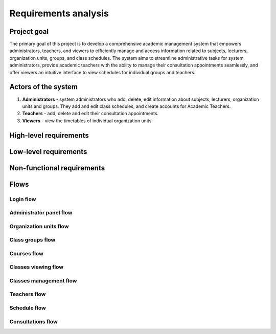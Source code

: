 Requirements analysis
*********************

Project goal
============

The primary goal of this project is to develop a comprehensive academic management system that empowers administrators, teachers, and viewers to efficiently manage and access information related to subjects, lecturers, organization units, groups, and class schedules. The system aims to streamline administrative tasks for system administrators, provide academic teachers with the ability to manage their consultation appointments seamlessly, and offer viewers an intuitive interface to view schedules for individual groups and teachers.

Actors of the system
====================
1. **Administrators** - system administrators who add, delete, edit information about subjects, lecturers, organization units and groups. They add and edit class schedules, and create accounts for Academic Teachers.
2. **Teachers** - add, delete and edit their consultation appointments.
3. **Viewers** - view the timetables of individual organization units.


High-level requirements
=======================

.. hlreq:: The system should allow Viewers to view the list of Organizational Units.
    :tags: organization_units
    :id: HLR_010

.. hlreq:: The system should allow Viewers to view the list of Class Groups.
    :tags: class_groups
    :id: HLR_015
    :requires: HLR_010

.. hlreq:: The system should allow Viewers to view the schedule of the selected Class Group.
    :tags: schedule; classes_viewing
    :id: HLR_020
    :requires: HLR_015

    Selection of a Class Group should consist of choosing one of many Class Groups of the selected Organizational Unit.

.. hlreq:: The system should allow Viewers to view the list of Teachers.
    :tags: teachers
    :id: HLR_023

.. hlreq:: The system should allow Viewers to view the schedule of the selected Teacher including his Consultation Dates.
    :tags: schedule; consultations; classes_viewing
    :id: HLR_030
    :requires: HLR_023


.. hlreq:: The system should allow Teachers and Administrators to manage Consultation Dates.
    :tags: consultations
    :id: HLR_110
    :requires: HLR_300

    Administrators can manage the Consultation Dates of all Teachers, and Teachers can manage only their Consultation Dates.

    .. hlreq:: The system should allow for adding Consultation Dates.
        :tags: consultations
        :id: HLR_111

    .. hlreq:: The system should allow for viewing Consultation Dates.
        :tags: consultations
        :id: HLR_112

    .. hlreq:: The system should allow for editing Consultation Dates.
        :tags: consultations
        :id: HLR_113

    .. hlreq:: The system should allow for the removal of Consultation Dates from the system.
        :tags: consultations
        :id: HLR_114

.. hlreq:: The system should provide Administrators with a management panel.
    :tags: admin_panel
    :id: HLR_200
    :requires: HLR_300

    .. hlreq:: The system should allow Administrators to manage Courses.
        :tags: courses; admin_panel
        :id: HLR_210

        .. hlreq:: The system should allow Administrators to add new Courses to the system.
            :tags: courses
            :id: HLR_211

        .. hlreq:: The system should allow Administrators to view existing Courses in the system.
            :tags: courses
            :id: HLR_212

        .. hlreq:: The system should allow Administrators to edit existing Courses in the system.
            :tags: courses
            :id: HLR_213

        .. hlreq:: The system should allow Administrators to remove Courses from the system.
            :tags: courses
            :id: HLR_214


    .. hlreq:: The system should allow Administrators to manage user Accounts.
        :tags: acccounts; admin_panel
        :id: HLR_220

        .. hlreq:: The system should allow Administrators to create new user Accounts.
            :tags: acccounts
            :id: HLR_221

        .. hlreq:: The system should allow Administrators to view existing user Accounts in the system.
            :tags: acccounts
            :id: HLR_222

        .. hlreq:: The system should allow Administrators to edit existing user Accounts in the system.
            :tags: acccounts
            :id: HLR_223

        .. hlreq:: The system should allow Administrators to delete user Accounts from the system.
            :tags: acccounts
            :id: HLR_224


    .. hlreq:: The system should allow Administrators to manage Organizational Units.
        :tags: organization_units; admin_panel
        :id: HLR_230

        .. hlreq:: The system should allow Administrators to add new Organizational Units to the system.
            :tags: organization_units
            :id: HLR_231

        .. hlreq:: The system should allow Administrators to view existing Organizational Units in the system.
            :tags: organization_units
            :id: HLR_232

        .. hlreq:: The system should allow Administrators to edit existing Organizational Units in the system.
            :tags: organization_units
            :id: HLR_233

        .. hlreq:: The system should allow Administrators to remove Organizational Units from the system.
            :tags: organization_units
            :id: HLR_234


    .. hlreq:: The system should allow Administrators to manage Class Groups.
        :tags: class_groups; admin_panel
        :id: HLR_240

        .. hlreq:: The system should allow Administrators to add new Class Groups to the system.
            :tags: class_groups
            :id: HLR_241

        .. hlreq:: The system should allow Administrators to view existing Class Groups in the system.
            :tags: class_groups
            :id: HLR_242

        .. hlreq:: The system should allow Administrators to edit existing Class Groups in the system.
            :tags: class_groups
            :id: HLR_243

        .. hlreq:: The system should allow Administrators to remove Class Groups from the system.
            :tags: class_groups
            :id: HLR_244


    .. hlreq:: The system should allow Administrators to manage the Class Group Timetable.
        :tags: classes_management; admin_panel
        :id: HLR_250

        .. hlreq:: The system should allow Administrators to add new Classes to the system.
            :tags: classes_management
            :id: HLR_251

        .. hlreq:: The system should allow Administrators to view existing Classes in the system.
            :tags: classes_management
            :id: HLR_252

        .. hlreq:: The system should allow Administrators to edit existing Classes in the system.
            :tags: classes_management
            :id: HLR_253

        .. hlreq:: The system should allow Administrators to delete Classes from the system.
            :tags: classes_management
            :id: HLR_254


    .. hlreq:: The system should allow Administrators to manage Teachers.
        :tags: teachers; admin_panel
        :id: HLR_260

        .. hlreq:: The system should allow Administrators to add new Teachers to the system.
            :tags: teachers
            :id: HLR_261

        .. hlreq:: The system should allow Administrators to view existing Teachers in the system.
            :tags: teachers
            :id: HLR_262

        .. hlreq:: The system should allow Administrators to edit existing Teachers in the system.
            :tags: teachers
            :id: HLR_263

        .. hlreq:: The system should allow Administrators to remove Teachers from the system.
            :tags: teachers
            :id: HLR_264

.. hlreq:: The system should allow Teachers and Administrators to log into the system.
    :tags: login; admin_panel
    :id: HLR_300


Low-level requirements
======================

.. llreq:: Requirement for all forms in the System
    :tags: login
    :id: LLR_000
    :specifies: LLR_410

    - All text fields of the form should have a limit on the number of characters. The system should inform the user when the character limit is exceeded.
    - All forms should include appropriate labels and prompts to help the user understand the purpose of each field.
    - The system should automatically validate the format of data such as email addresses, passwords, fields with time selection and inform the user of any errors.

.. llreq:: Requirement of viewing panel for Organizational Units and Class Groups.
    :tags: organization_units; class_groups
    :id: LLR_050
    :specifies: HLR_010; HLR_015

    - The system should display the list of Organizational Units in the form of a tree structure. It should be possible to display a list of subordinate units by expanding the parent unit.
    - The following Organizational Unit data should be displayed:
        - name.
    - Clicking on the Organizational Unit list record should expand the list of subordinate Organizational Units and its Class Groups.
    - Clicking on the Class Group list record should take you to the timetable view of that Class Group.
    - The following Class Group data should be displayed:
        - name.

.. llreq:: Teacher viewing panel requirement
    :tags: teachers
    :id: LLR_051
    :specifies: HLR_023

    - The system should display a list of Teachers.
    - The following Teacher data should be displayed:
        - academic degree,
        - first and last name.
    - Clicking on the Teacher's list record should take you to the timetable view of that Teacher.

.. llreq:: Requirement for Timetable display
    :tags: schedule; consultations; classes_viewing
    :id: LLR_100
    :specifies: HLR_020; HLR_030

    - The schedule should be displayed as a table.
    - The table should contain a column for cells with consecutive hours from 7:00 am to 11:00 pm.
    - The table should contain a column for Classes for each day from Monday to Friday.
    - The table should contain cells to reflect the given Class.
    - The cell with the Class should be placed at the level of the cell containing the start time of that Class, with the cell heights corresponding to the hourly range of that Class.
    - When displaying a Teacher's schedule, their Consultation Dates should also be displayed.
    - If a Class Group's schedule is displayed, the logged-in Administrator should additionally see a button for adding a Class.
    - When displaying a Teacher's schedule, the logged-in Administrator should additionally see buttons for adding Consultation Dates and Classes.
    - When viewing a Teacher's schedule, the logged-in Teacher should see a button to add their Consultation Dates.

    .. llreq:: Requirement for Class cell in table
        :tags: classes_viewing
        :id: LLR_110

        - Each cell with a given Class should include:
            - Course name
            - Type of class
            - Hourly time range of the class
            - The teachers of the given class
            - The place where the lesson is held
        - The logged-in Administrator, after clicking on the Class cell, should see the Class edit form.

    .. llreq:: Consultation Date cells requirement in the timetable
        :tags: consultations
        :id: LLR_120

        - Each cell with Consultation Dates should include:
            - The hourly range of the duration of the particular consultation
            - The place where the consultation is held
            - The full name of the Teacher teaching the consultation
        - Logged in Administrator after clicking on the cell with Consultation Date should see the form for editing Consultation Date.
        - A logged Teacher after clicking on the cell with their Consultation Date should see the form for editing Consultation Date.
    

.. llreq:: Requirement for managing Consultation Dates
    :tags: consultations
    :id: LLR_210
    :specifies: HLR_110
    :requires: LLR_100

    .. llreq:: Consultation Date form requirement
        :tags: consultations
        :id: LLR_211
        :specifies: LLR_212; LLR_214; LLR_215

        - The form should consist of the following fields:
            - day of the week (selection from the list)
            - start time (selection of the time through a mechanism that prevents incorrect selection)
            - end time (selection of the time through a mechanism that prevents incorrect selection)
            - place of holding the consultation (max 50 characters)
            - optional public description (max 500 characters)
        - The administrator should additionally be able to select the Teacher holding the consultation.

    .. llreq:: The requirement of the option to add Consultation Date
        :tags: consultations
        :id: LLR_212
        :specifies: HLR_111

        - After clicking the add Consultation Date button, the System should display the form for adding Consultation Date.
        - After receiving valid data, the System should create a new Consultation Date in the database.

    .. llreq:: The requirement of the option to view Consultation Dates
        :tags: consultations
        :id: LLR_213
        :specifies: HLR_112

        - Viewing Consultation Dates is the same as the requirement for displaying the Teacher's schedule.

    .. llreq:: The requirement of the option to edit Consultation Date
        :tags: consultations
        :id: LLR_214
        :specifies: HLR_113

        - After clicking on the cell with Consultation Date, the System should display the form for editing Consultation Date.
        - The form should initially be completed with the current Consultation Date data.
        - Once the correct data is received, the System should change the Consultation Date data in the database.

    .. llreq:: The requirement for the option to remove Consultation Date
        :tags: consultations
        :id: LLR_215
        :specifies: HLR_114

        - When you click on a cell with Consultation Date, the System should display the form for editing Consultation Date with a button for deleting the Consultation Date.
        - If this button is pressed, the Consultation Date should be removed from the database.


.. llreq:: Administrator management panel requirement
    :tags: admin_panel
    :id: LLR_300
    :specifies: HLR_200

    - The system should provide the Administrator with a link to the management views of Organizational Units, Courses, Accounts and Teachers.

    .. llreq:: Requirement for Course management view
        :tags: courses; admin_panel
        :id: LLR_310
        :specifies: HLR_210

        - The system should provide Course management view.
        - The system should provide a button to go to the form for adding Course.
        - The system should provide a text field to search for Course by name and Course code.

        .. llreq:: Course form requirement
            :tags: courses
            :id: LLR_311
            :specifies: LLR_312; LLR_314; LLR_315

            - The form should consist of the following fields:
                - unique Course code (2 to 50 characters),
                - Course name (3 to 100 characters),
                - optional Course description (500 characters max).
            - The form should not accept incorrect data such as:
                - Course code existing in the database.

        .. llreq:: The requirement of the option to add Courses
            :tags: courses
            :id: LLR_312
            :specifies: HLR_211

            - The System should provide a form for adding Course.
            - After receiving valid data, the System should create a new Course in the database.

        .. llreq:: The requirement of the Course viewing option
            :tags: courses
            :id: LLR_313
            :specifies: HLR_212

            - The system should display the Course list in the form of a table. The following data should be displayed:
                - Course name,
                - Course code,
                - description.
            - Selecting a particular record should make the System display the Course editing form.
            - Entering text in the search field should cause the System to display only those records that contain the entered phrase in the Course name or code.

        .. llreq:: The requirement of the Course editing option
            :tags: courses
            :id: LLR_314
            :specifies: HLR_213

            - The System should provide the Course editing form with the old data pre-entered.
            - After receiving the correct data, the System should change the Course data in the database.

        .. llreq:: The requirement of the Course deletion option 
            :tags: courses
            :id: LLR_315
            :specifies: HLR_214

            - After selecting a record with a Course, the System should display the Course editing form with a button to delete the Course.
            - If this button is pressed, the Course should be deleted from the database.
            - All Classes related to this Subject should also be deleted.

    .. llreq:: The requirement for the Accounts management view
        :tags: accounts; admin_panel
        :id: LLR_320
        :specifies: HLR_220

        - The system should provide a view to manage Accounts.
        - The system should provide a button to go to the form for adding an Account.
        - The system should provide a text field to search for Accounts by email address.

        .. llreq:: The requirement for the Account form
            :tags: accounts
            :id: LLR_321
            :specifies: LLR_322; LLR_324; LLR_325

            - The form should consist of the following fields:
                - valid email address,
                - password (from 8 to 128 characters),
                - roles (multiple selection from a list).
            - The form should not accept incorrect data such as:
                - e-mail address existing in the database.

        .. llreq:: The requirement of the option to add an Account
            :tags: accounts
            :id: LLR_322
            :specifies: HLR_221

            - The System should provide a form for adding an Account.
            - Upon receipt of valid data, the System should create a new Account in the database.

        .. llreq:: The requirement for the option to view Accounts
            :tags: accounts
            :id: LLR_323
            :specifies: HLR_222

            - The System should display the list of Accounts in the form of a table. The following data should be displayed:
                - e-mail address,
                - roles.
            - Selecting a particular record should make the System display the Account editing form.

        .. llreq:: The requirement of the Account editing option
            :tags: accounts
            :id: LLR_324
            :specifies: HLR_223

            - The System should provide an Account editing form with the old data pre-entered except for the password.
            - After receiving the correct data, the System should change the Account data in the database.

        .. llreq:: The requirement of the Account deletion option
            :tags: accounts
            :id: LLR_325
            :specifies: HLR_224

            - After selecting a record with an Account, the System should display an Account editing form with a button to delete the Account.
            - If this button is pressed, the Account should be deleted from the database.


    .. llreq:: The requirement for the Organizational Units and Class Groups management view.
        :tags: organization_units; class_groups; admin_panel
        :id: LLR_330
        :specifies: HLR_230; HLR_240

        - The system should provide a view for managing Organizational Units.
        - The system should provide buttons to go to the form for adding an Organizational Unit and Class Group.
        - The system should provide buttons to go to the form for editing Organizational Unit and Class Group.

        .. llreq:: The requirement for the Organizational Unit form
            :tags: organization_units
            :id: LLR_331
            :specifies: LLR_332; LLR_334; LLR_335

            - The form should consist of the following fields:
                - name (from 2 to 100 characters),
                - optional parent entity (selection from the list)
                - optional description (max 1000 characters).
            - The form should not accept erroneous data such as:
                - name of a unit existing at a given hierarchy level.
                - parent unit equal to itself.

        .. llreq:: The requirement of the option to add an Organizational Unit
            :tags: organization_units
            :id: LLR_332
            :specifies: HLR_231

            - The System should provide a form for adding an Organizational Unit.
            - After receiving the correct data, the System should add a new Organizational Unit.

        .. llreq:: The requirement of an option to view Organizational Units
            :tags: organization_units
            :id: LLR_333
            :specifies: HLR_232

            - The System should display the list of Organizational Units in the form of a table. The following data should be displayed:
                - name of the unit,
                - description.
            - Selecting a given record should cause the System to allow the Organizational Unit edit button to be pressed.

        .. llreq:: The requirement of the option to edit information about the Organizational Unit.
            :tags: organization_units
            :id: LLR_334
            :specifies: HLR_233

            - The System should provide a form for editing the Organizational Unit information with the old data pre-entered.
            - After receiving the correct data, the System should change the Organizational Unit information.

        .. llreq:: The requirement of the option to delete an Organizational Unit
            :tags: organization_units
            :id: LLR_335
            :specifies: HLR_234

            - After selecting a record with an Organizational Unit, the System should allow you to press the edit button, which should display the Organizational Unit edit form with a button to delete the Organizational Unit.
            - If this button is pressed, the Organizational Unit should be deleted from the database.
            - All Class Groups associated with that Organizational Unit should also be deleted.
            - All Sub Organizational Units should also be deleted.

        .. llreq:: The requirement for the Class Group form.
            :tags: class_groups
            :id: LLR_341
            :specifies: LLR_343; LLR_344; LLR_345

            - The form should consist of the following fields:
                - name (from 2 to 50 characters),
                - organizational unit (selection from the list)
                - optional description (max 500 characters).
            - The form should not accept incorrect data such as:
                - the name of the group existing in the Organizational Unit.

        .. llreq:: The requirement of the option to add a Class Group
            :tags: class_groups
            :id: LLR_342
            :specifies: HLR_241

            - The System should provide a form for adding a Class Group.
            - After receiving valid data, the System should add a new Class Group.

        .. llreq:: The requirement of the Class Group viewing option.
            :tags: class_groups
            :id: LLR_343
            :specifies: HLR_242

            - The system should display the list of Class Groups in the form of a table. The following data should be displayed:
                - class group name,
                - description.

        .. llreq:: The requirement of the option to edit Class Group information.
            :tags: class_groups
            :id: LLR_344
            :specifies: HLR_243

            - The System should provide a form for editing Class Group information with the old data pre-entered.
            - After receiving the correct data, the System should change the Class Group information.

        .. llreq:: The requirement of the Class Group removal option.
            :tags: class_groups
            :id: LLR_345
            :specifies: HLR_244

            - After selecting a record with a Class Group, the System should allow you to press the edit button, which should display the Class Group edit form with a button to delete the Class Group.
            - If this button is pressed, the Class Group should be deleted from the database.
            - All Classes Terms associated with that Class Group should also be deleted.

    .. llreq:: The requirement for the management of Classes'
        :tags: admin_panel; classes_management
        :id: LLR_350
        :specifies: HLR_250
        :requires: LLR_100

        .. llreq:: The requirement for the Classes form
            :tags: classes_management
            :id: LLR_351
            :specifies: LLR_352; LLR_353; LLR_354

            - The form should consist of the following fields:
                - Course (selection from the list),
                - Class Group (selection from the list),
                - day of the week (selection from the list)
                - start time (selection of the time through a mechanism that prevents erroneous selection)
                - end time (selection of the time through a mechanism that prevents erroneous selection)
                - class teachers (multiple selection from the list),
                - type of class (max 50 characters)
                - optional location of the class (max 50 characters)
                - optional description (max 500 characters)

        .. llreq:: The requirement for the option to add a Classes Term
            :tags: classes_management
            :id: LLR_352
            :specifies: HLR_251

            - When you click the Add Class button in the Class Group schedule view, the System should display the add Class form.
            - If you have pre-selected the cells corresponding to the start and end times of the class, the form should be pre-filled with this data (including the day of the week).
            - After receiving the correct data, the System should create a new Class in the database.

        .. llreq:: The requirement for the option to view Classes
            :tags: classes_management
            :id: LLR_353
            :specifies: HLR_252
            :requires: LLR_100

            - The requirement is the same as the requirement to display the Class Group schedule.

        .. llreq:: The requirement of the option to edit Class information.
            :tags: classes_management
            :id: LLR_354
            :specifies: HLR_253

            - The System should provide a form for editing Class information with the old data pre-entered.
            - After receiving the correct data, the System should change the Class information.

        .. llreq:: The requirement for the option to remove the Class.
            :tags: classes_management
            :id: LLR_355
            :specifies: HLR_254

            - When you click on the Class cell, the System should display the Class edit form with a delete Class button.
            - If this button is pressed, the Class should be deleted from the database.


    .. llreq:: The requirement for the Teachers management view
        :tags: teachers; admin_panel
        :id: LLR_360
        :specifies: HLR_260

        - The system should provide a view to manage Teachers.
        - The system should provide a button to go to the form for adding a Teacher.
        - The system should provide a text field to search for Teachers by academic degree, first name and last name.

        .. llreq:: The requirement for the Teacher form
            :tags: teachers
            :id: LLR_361
            :specifies: LLR_362; LLR_364; LLR_365

            - The form should consist of the following fields:
                - first name (from 3 to 50 characters),
                - last name (from 3 to 50 characters),
                - optional academic degree (max 20 characters),
                - optional phone number (max 15 characters),
                - optional biography (max 1000 characters).
                - optional user Account selection (select from list).
            - The form should not accept incorrect data such as:
                - the selected Account is already assigned to another Teacher.

        .. llreq:: The requirement of the option to add a Teacher
            :tags: teachers
            :id: LLR_362
            :specifies: HLR_261

            - The System should provide a form for adding a new Teacher.
            - Upon receipt of valid data, the System should add the new Teacher to the database.

        .. llreq:: The requirement of the option to view Teachers
            :tags: teachers
            :id: LLR_363
            :specifies: HLR_262

            - The System should display the list of Teachers in the form of a table. The following data should be displayed:
                - academic degree,
                - first and last name,
                - email address.
            - Selecting a particular record should cause the System to display the Teacher editing form.
            - Entering text in the search box should cause the System to display only those records that contain the entered phrase in the academic degree, first name or last name of the Teacher.

        .. llreq:: The requirement for the option to edit Teacher information
            :tags: teachers
            :id: LLR_364
            :specifies: HLR_263

            - The System should provide a form for editing the Teacher information with the old data pre-entered.
            - After receiving the correct data, the System should change the Teacher information.

        .. llreq:: The requirement of the Teacher removal option
            :tags: teachers
            :id: LLR_365
            :specifies: HLR_264

            - After selecting a record with a Teacher, the System should display the Teacher edit form with a button to delete the Teacher.
            - If this button is pressed, the Teacher should be removed from the database.
            - The user Account assigned to the Teacher should also be deleted.
            - All Consultation Dates of a given Teacher should also be deleted.



.. llreq:: Wymagania dotyczące logowania
    :tags: login
    :id: LLR_400
    :specifies: HLR_300

    .. llreq:: Wymagania dotyczące interfejsu logowania
        :tags: login
        :id: LLR_410

        - System powinien wyświetlać panel logowania.
        - Panel logowania powinien składać się z pól do wpisania adresu email i hasła.
        - Panel logowania powinien zawierać przycisk "Zaloguj się", po którego wciśnięciu System zweryfikuje wprowadzone dane i zaloguje do panelu zarządzania.


Non-functional requirements
===========================

.. nfreq:: The System should be accessible through Google Chrome and Mozilla Firefox web browsers.
    :id: NFR_001

.. nfreq:: The system should store user passwords in encrypted form. Passwords should be encrypted using a modern cryptographic algorithm.
    :id: NFR_002

.. nfreq:: It should not take more than 300 milliseconds to load the requested timetable.
    :id: NFR_003

.. nfreq:: Operation of the system should be intuitive and easy to use. The user should be able to use the system on his own after a short course.
    :id: NFR_004

.. nfreq:: User sessions should be properly managed, and users should be automatically logged out after a certain period of inactivity to prevent unauthorized access to the system.
    :id: NFR_005

.. nfreq:: The user interface should be dynamic, i.e. it should not require refreshing the page after performing an action.
    :id: NFR_006

.. nfreq:: The system should check the correctness of the data entered and inform the user of errors.
    :id: NFR_007

.. nfreq:: The system should give access to secured areas of functionality only to authorized users.
    :id: NFR_008


Flows
=====

Login flow
^^^^^^^^^^

.. needflow::
    :tags: login
    :show_link_names:

Administrator panel flow
^^^^^^^^^^^^^^^^^^^^^^^^

.. needflow::
    :tags: admin_panel
    :show_link_names:


Organization units flow
^^^^^^^^^^^^^^^^^^^^^^^

.. needflow::
    :tags: organization_units
    :show_link_names:

Class groups flow
^^^^^^^^^^^^^^^^^

.. needflow::
    :tags: class_groups
    :show_link_names:

Courses flow
^^^^^^^^^^^^

.. needflow::
    :tags: courses
    :show_link_names:

Classes viewing flow
^^^^^^^^^^^^^^^^^^^^

.. needflow::
    :tags: classes_viewing
    :show_link_names:

Classes management flow
^^^^^^^^^^^^^^^^^^^^^^^

.. needflow::
    :tags: classes_management
    :show_link_names:

Teachers flow
^^^^^^^^^^^^^

.. needflow::
    :tags: teachers
    :show_link_names:

Schedule flow
^^^^^^^^^^^^^

.. needflow::
    :tags: schedule
    :show_link_names:

Consultations flow
^^^^^^^^^^^^^^^^^^

.. needflow::
    :tags: consultations
    :show_link_names:
